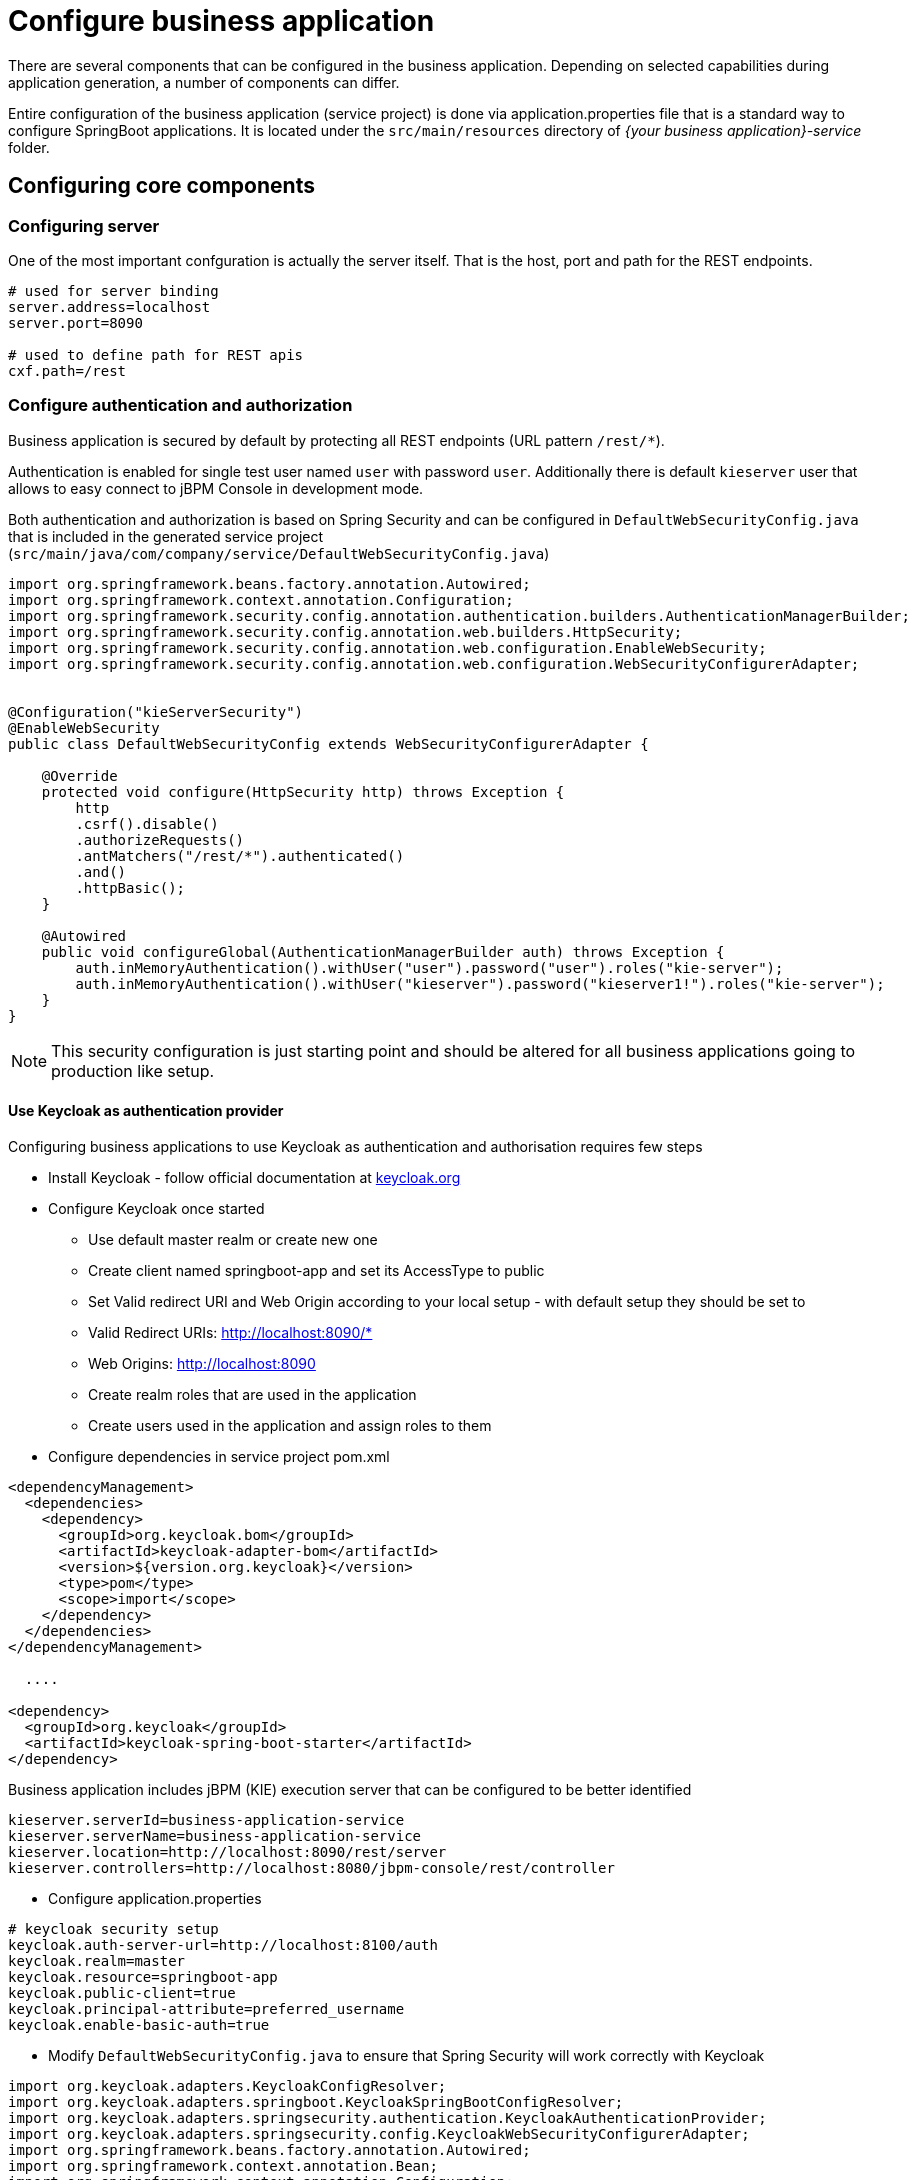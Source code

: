 = Configure business application

There are several components that can be configured in the business application.
Depending on selected capabilities during application generation, a number of components can differ.

Entire configuration of the business application (service project) is done via application.properties
file that is a standard way to configure SpringBoot applications. It is located under the
`src/main/resources` directory of _{your business application}-service_ folder.

== Configuring core components

=== Configuring server

One of the most important confguration is actually the server itself. That is the host, port and path for the REST endpoints.

[source, bash]
----
# used for server binding
server.address=localhost
server.port=8090

# used to define path for REST apis
cxf.path=/rest
----

=== Configure authentication and authorization

Business application is secured by default by protecting all REST endpoints
(URL pattern `/rest/*`).

Authentication is enabled for single test user named `user` with password `user`.
Additionally there is default `kieserver` user that allows to easy connect to
jBPM Console in development mode.

Both authentication and authorization is based on Spring Security and can be
configured in `DefaultWebSecurityConfig.java` that is included in the generated
service project (`src/main/java/com/company/service/DefaultWebSecurityConfig.java`)

[source, java]
----
import org.springframework.beans.factory.annotation.Autowired;
import org.springframework.context.annotation.Configuration;
import org.springframework.security.config.annotation.authentication.builders.AuthenticationManagerBuilder;
import org.springframework.security.config.annotation.web.builders.HttpSecurity;
import org.springframework.security.config.annotation.web.configuration.EnableWebSecurity;
import org.springframework.security.config.annotation.web.configuration.WebSecurityConfigurerAdapter;


@Configuration("kieServerSecurity")
@EnableWebSecurity
public class DefaultWebSecurityConfig extends WebSecurityConfigurerAdapter {

    @Override
    protected void configure(HttpSecurity http) throws Exception {
        http
        .csrf().disable()
        .authorizeRequests()
        .antMatchers("/rest/*").authenticated()
        .and()
        .httpBasic();
    }

    @Autowired
    public void configureGlobal(AuthenticationManagerBuilder auth) throws Exception {
        auth.inMemoryAuthentication().withUser("user").password("user").roles("kie-server");
        auth.inMemoryAuthentication().withUser("kieserver").password("kieserver1!").roles("kie-server");
    }
}
----

NOTE: This security configuration is just starting point and should be altered
for all business applications going to production like setup.

==== Use Keycloak as authentication provider


Configuring business applications to use Keycloak as authentication and authorisation
requires few steps

* Install Keycloak - follow official documentation at http://keycloak.org[keycloak.org]
* Configure Keycloak once started
** Use default master realm or create new one
** Create client named springboot-app and set its AccessType to public
** Set Valid redirect URI and Web Origin according to your local setup - with default setup they should be set to
** Valid Redirect URIs: http://localhost:8090/*
** Web Origins: http://localhost:8090
** Create realm roles that are used in the application
** Create users used in the application and assign roles to them
* Configure dependencies in service project pom.xml

[source, xml]
----
<dependencyManagement>
  <dependencies>
    <dependency>
      <groupId>org.keycloak.bom</groupId>
      <artifactId>keycloak-adapter-bom</artifactId>
      <version>${version.org.keycloak}</version>
      <type>pom</type>
      <scope>import</scope>
    </dependency>
  </dependencies>
</dependencyManagement>

  ....

<dependency>
  <groupId>org.keycloak</groupId>
  <artifactId>keycloak-spring-boot-starter</artifactId>
</dependency>
----

Business application includes jBPM (KIE) execution server that can be configured to be better identified

[source, bash]
----
kieserver.serverId=business-application-service
kieserver.serverName=business-application-service
kieserver.location=http://localhost:8090/rest/server
kieserver.controllers=http://localhost:8080/jbpm-console/rest/controller
----

* Configure application.properties

[source, bash]
----
# keycloak security setup
keycloak.auth-server-url=http://localhost:8100/auth
keycloak.realm=master
keycloak.resource=springboot-app
keycloak.public-client=true
keycloak.principal-attribute=preferred_username
keycloak.enable-basic-auth=true
----

* Modify `DefaultWebSecurityConfig.java` to ensure that Spring Security will work correctly with Keycloak

[source, java]
----
import org.keycloak.adapters.KeycloakConfigResolver;
import org.keycloak.adapters.springboot.KeycloakSpringBootConfigResolver;
import org.keycloak.adapters.springsecurity.authentication.KeycloakAuthenticationProvider;
import org.keycloak.adapters.springsecurity.config.KeycloakWebSecurityConfigurerAdapter;
import org.springframework.beans.factory.annotation.Autowired;
import org.springframework.context.annotation.Bean;
import org.springframework.context.annotation.Configuration;
import org.springframework.security.config.annotation.authentication.builders.AuthenticationManagerBuilder;
import org.springframework.security.config.annotation.web.builders.HttpSecurity;
import org.springframework.security.config.annotation.web.configuration.EnableWebSecurity;
import org.springframework.security.core.authority.mapping.SimpleAuthorityMapper;
import org.springframework.security.core.session.SessionRegistryImpl;
import org.springframework.security.web.authentication.session.RegisterSessionAuthenticationStrategy;
import org.springframework.security.web.authentication.session.SessionAuthenticationStrategy;

@Configuration("kieServerSecurity")
@EnableWebSecurity
public class DefaultWebSecurityConfig extends KeycloakWebSecurityConfigurerAdapter {

    @Override
    protected void configure(HttpSecurity http) throws Exception {
        super.configure(http);
        http
        .csrf().disable()
        .authorizeRequests()
            .anyRequest().authenticated()
            .and()
        .httpBasic();
    }

    @Autowired
    public void configureGlobal(AuthenticationManagerBuilder auth) throws Exception {
        KeycloakAuthenticationProvider keycloakAuthenticationProvider = keycloakAuthenticationProvider();
        SimpleAuthorityMapper mapper = new SimpleAuthorityMapper();
        mapper.setPrefix("");
        keycloakAuthenticationProvider.setGrantedAuthoritiesMapper(mapper);
        auth.authenticationProvider(keycloakAuthenticationProvider);
    }

    @Bean
    public KeycloakConfigResolver KeycloakConfigResolver() {
       return new KeycloakSpringBootConfigResolver();
    }

    @Override
    protected SessionAuthenticationStrategy sessionAuthenticationStrategy() {
        return new RegisterSessionAuthenticationStrategy(new SessionRegistryImpl());
    }
}
----

These are the steps to configure you business application to use Keycloak as
authentication and authorisation service.

=== Configuring execution server

*server id and server name* refer to how the business application will be identified when connecting to the {CONTROLLER}
(jbpm console) and thus should provide as meaningful information as possible.

*location* is used to inform other components that might interact with REST api where the execution server is accessible.
It should not be the exact same location as defined by server.address and server.port especially when running
in containers (Docker/OpenShift).

*controllers* allows to specify a (comma separated) list of URLs.

=== Configuring capabilities

In case your business application selected 'Business Automation' as the capability then there you can control which of them
should actually be turned on on runtime.

[source, bash]
----
# used for decision management
kieserver.drools.enabled=true
kieserver.dmn.enabled=true

# used for business processes and cases
kieserver.jbpm.enabled=true
kieserver.jbpmui.enabled=true
kieserver.casemgmt.enabled=true

# used for planning
kieserver.optaplanner.enabled=true
----

=== Configuring data source

NOTE: Data source configuration is only required for business automation (meaning when jBPM is used)

[source, bash]
----
spring.datasource.username=sa
spring.datasource.password=sa
spring.datasource.url=jdbc:h2:./target/spring-boot-jbpm;MVCC=true
spring.datasource.driver-class-name=org.h2.Driver
----

Above configures shows the basic data source settings, next section will deal with
connection pooling for efficient data access.

NOTE: Depending on the driver class selected, make sure your application adds correct
dependency that include the JDBC driver class or data source class.

[source, bash]
----
narayana.dbcp.enabled=true
narayana.dbcp.maxTotal=20
----

this configuration enables the data source connection pool (that is based on
commons-dbcp2 project) and a complete list of parameters can be found on
https://commons.apache.org/proper/commons-dbcp/configuration.html[configuration page].
All parameters from the configuration page must be prefixed with `narayana.dbcp.`


=== Configuring JPA

jBPM uses Hibernate as the data base access layer and thus needs to be properly configured

[source, bash]
----
spring.jpa.properties.hibernate.dialect=org.hibernate.dialect.H2Dialect
spring.jpa.properties.hibernate.show_sql=false
spring.jpa.properties.hibernate.hbm2ddl.auto=update
spring.jpa.hibernate.naming.physical-strategy=org.hibernate.boot.model.naming.PhysicalNamingStrategyStandardImpl
----

NOTE: JPA configuration is completely based on SpringBoot so all options for both hibernate and
JPA can be found as https://docs.spring.io/spring-boot/docs/current/reference/htmlsingle/#common-application-properties[SpringBoot configuration page]

Application with business automation capability creates entity manager factory based on persistence.xml that comes with jBPM.
In case there are more entities that should be added to this entity manager factory (e.g. custom entities for the business application)
they can easily be added by specifying a comma separated list of packages to scan

[source, bash]
----
spring.jpa.properties.entity-scan-packages=org.jbpm.springboot.samples.entities
----

All entities found in that package will be automatically added to entity manager factory and thus used in the same manner as any other JPA entity in the application.

=== Configuring jBPM executor

jBPM executor is the backbone for asynchronous execution in jBPM. By default it is disabled, but can easily be turned on by configuration parameters.

[source, bash]
----
jbpm.executor.enabled=true
jbpm.executor.retries=5
jbpm.executor.interval=0
jbpm.executor.threadPoolSize=1
jbpm.executor.timeUnit=SECONDS
----

* *jbpm.executor.enabled* = true|false - allows to completely disable executor component
* *jbpm.executor.threadPoolSize* = Integer - allows to specify thread pool size where default is 1
* *jbpm.executor.retries* = Integer - allows to specify number of retries in case of errors while running a job
* *jbpm.executor.interval* = Integer - allows to specify interval (by default in seconds) that executor will use to synchronize with data base - default is 0 seconds which means it is disabled
* *jbpm.executor.timeUnit* = String - allows to specify timer unit used for calculating interval, value must be a valid constant of java.util.concurrent.TimeUnit, by default it's SECONDS.


=== Configuring distributed timers - Quartz

In case you plan to run your application in a cluster (multiple instances of it at the same time)
then you need to take into account timer service setup. Since the business application is running
on top of Tomcat web container the only option for timer service for distributed setup is Quartz based.

[source, bash]
----
jbpm.quartz.enabled=true
jbpm.quartz.configuration=quartz.properties
----

Above are two mandatory parameters and the configuration file that need to be either on the classpath
or on the file system (if the path is given).

For distributed timers data base storage should be used and properly configured via
quartz.properties file.

[source, bash]
----
#============================================================================
# Configure Main Scheduler Properties
#============================================================================
org.quartz.scheduler.instanceName = SpringBootScheduler
org.quartz.scheduler.instanceId = AUTO
org.quartz.scheduler.skipUpdateCheck=true
org.quartz.scheduler.idleWaitTime=1000
#============================================================================
# Configure ThreadPool
#============================================================================
org.quartz.threadPool.class = org.quartz.simpl.SimpleThreadPool
org.quartz.threadPool.threadCount = 5
org.quartz.threadPool.threadPriority = 5
#============================================================================
# Configure JobStore
#============================================================================
org.quartz.jobStore.misfireThreshold = 60000
org.quartz.jobStore.class=org.quartz.impl.jdbcjobstore.JobStoreCMT
org.quartz.jobStore.driverDelegateClass=org.jbpm.process.core.timer.impl.quartz.DeploymentsAwareStdJDBCDelegate
org.quartz.jobStore.useProperties=false
org.quartz.jobStore.dataSource=myDS
org.quartz.jobStore.nonManagedTXDataSource=notManagedDS
org.quartz.jobStore.tablePrefix=QRTZ_
org.quartz.jobStore.isClustered=true
org.quartz.jobStore.clusterCheckinInterval = 5000
#============================================================================
# Configure Datasources
#============================================================================
org.quartz.dataSource.myDS.connectionProvider.class=org.jbpm.springboot.quartz.SpringConnectionProvider
org.quartz.dataSource.myDS.dataSourceName=quartzDataSource
org.quartz.dataSource.notManagedDS.connectionProvider.class=org.jbpm.springboot.quartz.SpringConnectionProvider
org.quartz.dataSource.notManagedDS.dataSourceName=quartzNotManagedDataSource
----

NOTE: Data source names in quartz configuration file refer to Spring beans. Additionally
connection provider needs to be set to `org.jbpm.springboot.quartz.SpringConnectionProvider`
to allow integration with Spring based data sources.

By default Quartz requires two data sources:

* managed data source so it can participate in transaction of the {ENGINE}
* not managed data source so it can look up for timers to trigger without any transaction handling

jBPM based business application assumes that quartz data base (schema) will be collocated
with jBPM tables and by that produces data source used for transactional operations for Quartz.

The other (non transactional) data source needs to be configured but it should point
to the same data base as the main data source.

[source, bash]
----
# enable to use data base as storage
jbpm.quartz.db=true

quartz.datasource.name=quartz
quartz.datasource.username=sa
quartz.datasource.password=sa
quartz.datasource.url=jdbc:h2:./target/spring-boot-jbpm;MVCC=true
quartz.datasource.driver-class-name=org.h2.Driver

# used to configure connection pool
quartz.datasource.dbcp2.maxTotal=15

# used to initialize quartz schema
quartz.datasource.initialization=true
spring.datasource.schema=classpath*:quartz_tables_h2.sql
spring.datasource.initialization-mode=always
----

The last three lines of the above configuration is responsible for initialising
database schema automatically. When configured it should point to a proper
DDL script.

=== Configuring different data bases

Business application is generated with default H2 database - just to get started quickly
and without any extra requirements. Since this default setup may not valid for production use
the generated business applications come with configuration dedicated to:

* MySQL
* PostgreSQL

There are dedicated profiles - both Maven and Spring to get you started
really fast without much of work. The only thing you need to do is to alight the
configuration with your data bases.

MySQL configuration

[source, bash]
----
spring.datasource.username=jbpm
spring.datasource.password=jbpm
spring.datasource.url=jdbc:mysql://localhost:3306/jbpm
spring.datasource.driver-class-name=com.mysql.jdbc.jdbc2.optional.MysqlXADataSource

#hibernate configuration
spring.jpa.properties.hibernate.dialect=org.hibernate.dialect.MySQL5InnoDBDialect
----

PostgreSQL configuration

[source, bash]
----
spring.datasource.username=jbpm
spring.datasource.password=jbpm
spring.datasource.url=jdbc:postgresql://localhost:5432/jbpm
spring.datasource.driver-class-name=org.postgresql.xa.PGXADataSource

#hibernate configuration
spring.jpa.properties.hibernate.dialect=org.hibernate.dialect.PostgreSQLDialect
----

Once the updates to the configuration are done you can launch your application via

`./launch.sh clean install -Pmysql` for MySQL on Linux/Unix

`./launch.bat clean install -Pmysql` for MySQL on Windows


`./launch.sh clean install -Ppostgres` for MySQL on Linux/Unix

`./launch.bat clean install -Ppostgres` for MySQL on Windows

=== Configuring user group providers

Business automation capability supports human centric activities to be managed, to provide integration with
user and group repositories there is a built in mechanism in jBPM. There are two entry points

* `UserGroupCallback` - responsible for verification if user/group exists and for collecting groups for given user
* `UserInfo` - responsible for collecting additional information about user/group such as email address, preferred language, etc

Both of these can be configured by providing alternative implementation - either one of the provided out of the box or
custom developed.

When it comes to `UserGroupCallback` it is recommended to stick to the default one as it is based on the security
context of the application. That means whatever backend store is used for authentication and authorisation
(e.g. Keycloak) it will be used as source information for collecting user/group information.

`UserInfo` requires more advanced information to be collected and thus is a separate component. Not all user/group repositories will
provide expect data especially those that are purely used for authentication and authorisation.

Following code is needed to provide alternative implementation of `UserGroupCallback`

[source, java]
----
@Bean(name = "userGroupCallback")
public UserGroupCallback userGroupCallback(IdentityProvider identityProvider) throws IOException {
    return new MyCustomUserGroupCallback(identityProvider);
}
----

Following code is needed to provide alternative implementation of `UserInfo`

[source, java]
----
@Bean(name = "userInfo")
public UserInfo userInfo() throws IOException {
    return new MyCustomUserInfo();
}
----

=== Enable Swagger documentation

Business application can easily enable Swagger based documentation for all endpoints
available in the service project.

==== Add required dependencies to service project pom.xml

[source, xml]
----
<dependency>
  <groupId>org.apache.cxf</groupId>
  <artifactId>cxf-rt-rs-service-description-swagger</artifactId>
  <version>3.1.11</version>
</dependency>
<dependency>
  <groupId>io.swagger</groupId>
  <artifactId>swagger-jaxrs</artifactId>
  <version>1.5.15</version>
  <exclusions>
    <exclusion>
      <groupId>javax.ws.rs</groupId>
      <artifactId>jsr311-api</artifactId>
    </exclusion>
  </exclusions>
</dependency>
----

==== Enable Swagger support in application.properties

[source, bash]
----
kieserver.swagger.enabled=true
----

Swagger document can be found at http://localhost:8090/rest/swagger.json[http://localhost:8090/rest/swagger.json]

==== Enable Swagger UI

To enable Swagger UI add following dependency to pom.xml of the service project.

[source, xml]
----
<dependency>
  <groupId>org.webjars</groupId>
  <artifactId>swagger-ui</artifactId>
  <version>2.2.10</version>
</dependency>
----

Once the Swagger UI is enabled and server is started, complete set of
endpoints can be found at http://localhost:8090/rest/api-docs/?url=../swagger.json[http://localhost:8090/rest/api-docs/?url=../swagger.json]
